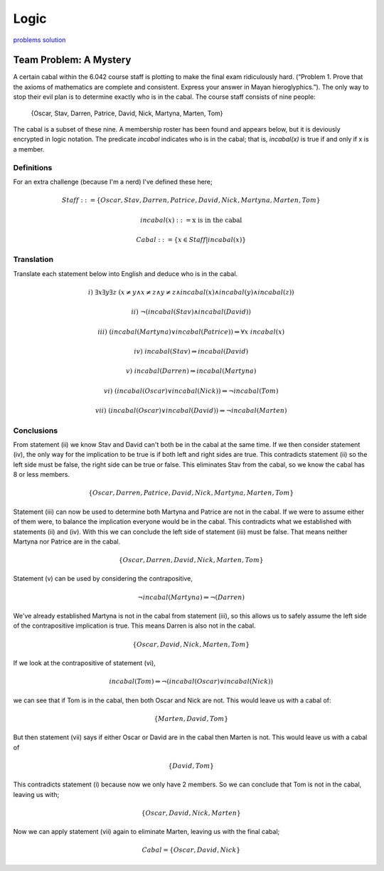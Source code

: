 Logic
=====

`problems <link https://ocw.mit.edu/courses/electrical-engineering-and-computer-science/6-042j-mathematics-for-computer-science-fall-2010/recitations/MIT6_042JF10_rec01.pdf>`_
`solution <link https://ocw.mit.edu/courses/electrical-engineering-and-computer-science/6-042j-mathematics-for-computer-science-fall-2010/recitations/MIT6_042JF10_rec01_sol.pdf>`_

Team Problem: A Mystery
-----------------------

A certain cabal within the 6.042 course staff is plotting to make the final exam ridiculously hard.
(“Problem 1. Prove that the axioms of mathematics are complete and consistent. Express your answer in Mayan hieroglyphics.”).
The only way to stop their evil plan is to determine exactly who is in the cabal.
The course staff consists of nine people:

	{Oscar, Stav, Darren, Patrice, David, Nick, Martyna, Marten, Tom}

The cabal is a subset of these nine.
A membership roster has been found and appears below, but it is deviously encrypted in logic notation.
The predicate `incabal` indicates who is in the cabal; that is, `incabal(x)` is true if and only if x is a member.

Definitions
"""""""""""

For an extra challenge (because I'm a nerd) I've defined these here;

.. math:: Staff ::= \{ Oscar, Stav, Darren, Patrice, David, Nick, Martyna, Marten, Tom \}

.. math:: incabal(x) ::= \text{x is in the cabal}

.. math:: Cabal ::= \{ x \in Staff | incabal(x) \}

Translation
"""""""""""

Translate each statement below into English and deduce who is in the cabal.

.. math:: i)\ \exists x \exists y \exists z \ (x \ne y \land x \ne z \land y \ne z \land incabal(x) \land incabal(y) \land incabal(z))

.. centered:: There are at least 3 people in the cabal, i.e. :math:`|Cabal| \ge 3`

.. math:: ii)\ \lnot (incabal(Stav) \land incabal(David))

.. centered:: Stav and David can't both be in the cabal.

.. math:: iii)\ (incabal(Martyna) \lor incabal(Patrice)) \Rightarrow \forall x\ incabal(x)

.. centered:: If either Martyna or Patrice are in the cabal, then so is everyone else.

.. math:: iv)\ incabal(Stav) \Rightarrow incabal(David)

.. centered:: If Stav is in the cabal then so is David.

.. math:: v)\ incabal(Darren) \Rightarrow incabal(Martyna)

.. centered:: If Darren is in the cabal, then so is Martyna.

.. math:: vi)\ (incabal(Oscar) \lor incabal(Nick)) \Rightarrow \lnot incabal(Tom)

.. centered:: If either Oscar or Nick (or both) are in the cabal, then Tom is not.

.. math:: vii)\ (incabal(Oscar) \lor incabal(David)) \Rightarrow \lnot incabal(Marten)

.. centered:: If either Oscar or David (or both) are in the cabal, then Marten is not.

Conclusions
"""""""""""

From statement (ii) we know Stav and David can't both be in the cabal at the same time.
If we then consider statement (iv), the only way for the implication to be true is if both left and right sides are true.
This contradicts statement (ii) so the left side must be false, the right side can be true or false.
This eliminates Stav from the cabal, so we know the cabal has 8 or less members.

.. math:: \{ Oscar, Darren, Patrice, David, Nick, Martyna, Marten, Tom \}

Statement (iii) can now be used to determine both Martyna and Patrice are not in the cabal.
If we were to assume either of them were, to balance the implication everyone would be in the cabal.
This contradicts what we established with statements (ii) and (iv).
With this we can conclude the left side of statement (iii) must be false.
That means neither Martyna nor Patrice are in the cabal.

.. math:: \{ Oscar, Darren, David, Nick, Marten, Tom \}

Statement (v) can be used by considering the contrapositive,

.. math:: \lnot incabal(Martyna) \Rightarrow \lnot(Darren)

We've already established Martyna is not in the cabal from statement (iii),
so this allows us to safely assume the left side of the contrapositive implication is true.
This means Darren is also not in the cabal.

.. math::  \{ Oscar, David, Nick, Marten, Tom \}

If we look at the contrapositive of statement (vi),

.. math:: incabal(Tom) \Rightarrow \lnot (incabal(Oscar) \lor incabal(Nick))

we can see that if Tom is in the cabal, then both Oscar and Nick are not.
This would leave us with a cabal of:

.. math:: \{Marten, David, Tom\}

But then statement (vii) says if either Oscar or David are in the cabal then Marten is not.
This would leave us with a cabal of

.. math:: \{David, Tom\}

This contradicts statement (i) because now we only have 2 members.
So we can conclude that Tom is not in the cabal, leaving us with;

.. math::  \{ Oscar, David, Nick, Marten \}

Now we can apply statement (vii) again to eliminate Marten, leaving us with the final cabal;

.. math:: Cabal = \{ Oscar, David, Nick \}
